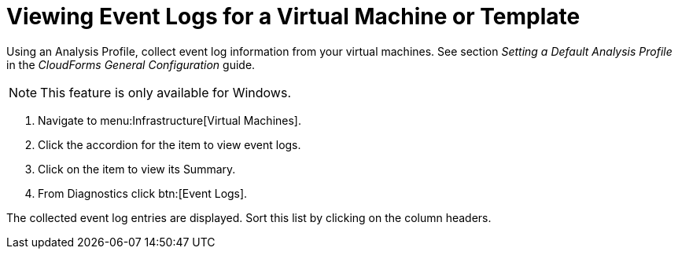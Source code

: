 [[_to_view_event_logs]]
= Viewing Event Logs for a Virtual Machine or Template

Using an [label]#Analysis Profile#, collect event log information from your virtual machines.
See section _Setting a Default Analysis Profile_ in the _CloudForms General Configuration_ guide.

NOTE: This feature is only available for Windows.

. Navigate to menu:Infrastructure[Virtual Machines].
. Click the accordion for the item to view event logs.
. Click on the item to view its [label]#Summary#.
. From [label]#Diagnostics# click btn:[Event Logs].

The collected event log entries are displayed.
Sort this list by clicking on the column headers.

